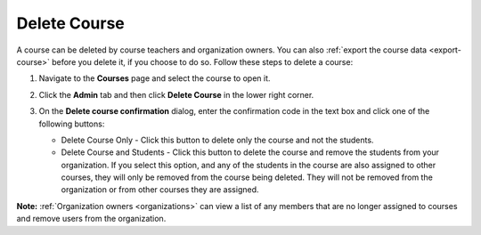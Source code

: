 .. _delete-course:

Delete Course
=============
A course can be deleted by course teachers and organization owners. You can also :ref:`export the course data <export-course>` before you delete it, if you choose to do so. Follow these steps to delete a course:

1. Navigate to the **Courses** page and select the course to open it.
2. Click the **Admin** tab and then click **Delete Course** in the lower right corner.

   .. image:: /img/class_delete.png
      :alt: Delete Course
3. On the **Delete course confirmation** dialog, enter the confirmation code in the text box and click one of the following buttons:

   .. image: /img/deleteclass.png
      :alt: Delete Course Confirmation

   - Delete Course Only - Click this button to delete only the course and not the students.
   - Delete Course and Students - Click this button to delete the course and remove the students from your organization. If you select this option, and any of the students in the course are also assigned to other courses, they will only be removed from the course being deleted. They will not be removed from the organization or from other courses they are assigned. 

**Note:** :ref:`Organization owners <organizations>` can view a list of any members that are no longer assigned to courses and remove users from the organization. 
